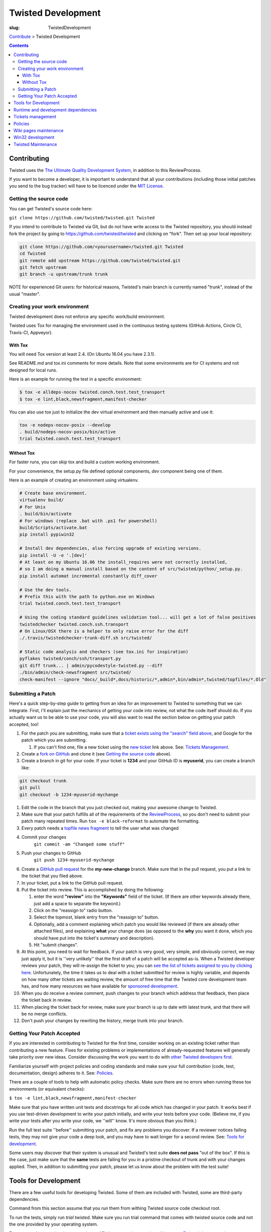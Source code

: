 Twisted Development
###################

:slug: TwistedDevelopment

`Contribute <{filename}/pages/ContributingToTwistedLabs.rst>`_ > Twisted Development

.. contents::

Contributing
============

Twisted uses the `The Ultimate Quality Development System <{filename}/pages/UltimateQualityDevelopmentSystem.rst>`_, in addition to this ReviewProcess.

If you want to become a developer, it is important to understand that all your contributions (including those initial patches you send to the bug tracker) will have to be licenced under the `MIT License <https://opensource.org/licenses/mit-license.php>`_.

Getting the source code
-----------------------

You can get Twisted's source code here:

``git clone https://github.com/twisted/twisted.git Twisted``

If you intend to contribute to Twisted via Git, but do not have write access to the Twisted repository, you should instead fork the project by going to https://github.com/twisted/twisted and clicking on "fork".
Then set up your local repository:

.. code-block:: console

  git clone https://github.com/<yourusername>/twisted.git Twisted
  cd Twisted
  git remote add upstream https://github.com/twisted/twisted.git
  git fetch upstream
  git branch -u upstream/trunk trunk

NOTE for experienced Git users: for historical reasons, Twisted's main branch is currently named "trunk", instead of the usual "master".

.. _creatingyourworkenvironment:

Creating your work environment
------------------------------

Twisted development does not enforce any specific work/build environment.

Twisted uses Tox for managing the environment used in the continuous testing systems (GitHub Actions, Circle CI, Travis-CI, Appveyor).


With Tox
~~~~~~~~

You will need Tox version at least 2.4. (On Ubuntu 16.04 you have 2.3.1).

See README.md and tox.ini comments for more details. Note that some environments are for CI systems and not designed for local runs.

Here is an example for running the test in a specific environment:

.. code-block:: console

  $ tox -e alldeps-nocov twisted.conch.test.test_transport
  $ tox -e lint,black,newsfragment,manifest-checker

You can also use tox just to initialize the dev virtual environment and then manually active and use it:

.. code-block:: console

  tox -e nodeps-nocov-posix --develop
  . build/nodeps-nocov-posix/bin/active
  trial twisted.conch.test.test_transport


Without Tox
~~~~~~~~~~~

For faster runs, you can skip tox and build a custom working environment.

For your convenience, the setup.py file defined optional components, `dev` component being one of them.

Here is an example of creating an environment using virtualenv.

.. code-block:: console

  # Create base environment.
  virtualenv build/
  # For Unix
  . build/bin/activate
  # For windows (replace .bat with .ps1 for powershell)
  build/Scripts/activate.bat 
  pip install pypiwin32

  # Install dev dependencies, also forcing upgrade of existing versions.
  pip install -U -e '.[dev]'
  # At least on my Ubuntu 16.06 the install_requires were not correctly installed,
  # so I am doing a manual install based on the content of src/twisted/python/_setup.py.
  pip install automat incremental constantly diff_cover
  
  # Use the dev tools.
  # Prefix this with the path to python.exe on Windows
  trial twisted.conch.test.test_transport
  
  # Using the coding standard guidelines validation tool... will get a lot of false positives
  twistedchecker twisted.conch.ssh.transport
  # On Linux/OSX there is a helper to only raise error for the diff
  ./.travis/twistedchecker-trunk-diff.sh src/twisted/
  
  # Static code analysis and checkers (see tox.ini for inspiration)
  pyflakes twisted/conch/ssh/transport.py
  git diff trunk... | admin/pycodestyle-twisted.py --diff
  ./bin/admin/check-newsfragment src/twisted/
  check-manifest --ignore "docs/_build*,docs/historic/*,admin*,bin/admin*,twisted/topfiles/*.Old"

Submitting a Patch
------------------

Here's a quick step-by-step guide to getting from an idea for an improvement to Twisted to something that we can integrate.  First, I'll explain just the mechanics of getting your code into review, not what the code itself should do.  If you actually want us to be able to use your code, you will also want to read the section below on getting your patch accepted, too!

#. For the patch you are submitting, make sure that a `ticket exists using the "search" field above <https://twistedmatrix.com/trac/report>`_, and Google for the patch which you are submitting.

   #. If you can't find one, file a new ticket using the `new ticket <https://twistedmatrix.com/trac/newticket>`_ link above. See: `Tickets Management <{filename}/pages/Twisted/TwistedDevelopment.rst#tickets-management>`__.

#. Create a `fork on GitHub <https://help.github.com/articles/fork-a-repo/>`_ and clone it (see `Getting the source code <#getting-the-source-code>`_ above).

#. Create a branch in git for your code.  If your ticket is **1234** and your GitHub ID is **myuserid**, you can create a branch like:

.. code-block:: console

  git checkout trunk
  git pull
  git checkout -b 1234-myuserid-mychange

#. Edit the code in the branch that you just checked out, making your awesome change to Twisted.

#. Make sure that your patch fulfills all of the requirements of the `ReviewProcess <{filename}/pages/ReviewProcess.rst>`_, so you don't need to submit your patch many repeated times. Run ``tox -e black-reformat`` to automate the formatting.

#. Every patch needs a `topfile news fragment <{filename}/pages/ReviewProcess.rst#newsfiles>`_ to tell the user what was changed

#. Commit your changes 
     ``git commit -am "Changed some stuff"``

#. Push your changes to GitHub
     ``git push 1234-myuserid-mychange``

#. Create a `GitHub pull request <https://help.github.com/articles/creating-a-pull-request/>`_ for the **my-new-change** branch.  Make sure that in the pull request, you put a link to the ticket that you filed above. 

#. In your ticket, put a link to the GitHub pull request.

#. Put the ticket into review.  This is accomplished by doing the following:

   #. enter the word **"review"** into the **"Keywords"** field of the ticket.  (If there are other keywords already there, just add a space to separate the keyword.)

   #. Click on the "reassign to" radio button.

   #. Select the topmost, blank entry from the "reassign to" button.

   #. Optionally, add a comment explaining which patch you would like reviewed (if there are already other attached files), and explaining **what** your change does (as opposed to the **why** you want it done, which you should have put into the ticket's summary and description).

   #. Hit "submit changes".

#. At this point, you need to wait for feedback.  If your patch is very good, very simple, and obviously correct, we may just apply it, but it is ''very unlikely'' that the first draft of a patch will be accepted as-is.  When a Twisted developer reviews your patch, they will re-assign the ticket to you; you can `see the list of tickets assigned to you by clicking here <http://twistedmatrix.com/trac/report/7>`_. Unfortunately, the time it takes us to deal with a ticket submitted for review is highly variable, and depends on how many other tickets are waiting review, the amount of free time that the Twisted core development team has, and how many resources we have available for `sponsored development <http://labs.twistedmatrix.com/>`_.

#. When you do receive a review comment, push changes to your branch which address that feedback, then place the ticket back in review.

#. When placing the ticket back for review, make sure your branch is up to date with latest trunk, and that there will be no merge conflicts.

#. Don't push your changes by rewriting the history, merge trunk into your branch.


Getting Your Patch Accepted
---------------------------

If you are interested in contributing to Twisted for the first time, consider working on an existing ticket rather than contributing a new feature.  Fixes for existing problems or implementations of already-requested features will generally take priority over new ideas.  Consider discussing the work you want to do with `other Twisted developers first <{filename}/pages/Twisted/TwistedCommunity.rst>`_.

Familiarize yourself with project policies and coding standards and make sure your full contribution (code, test, documentation, design) adheres to it. See: `Policies <#policies>`__.

There are a couple of tools to help with automatic policy checks.
Make sure there are no errors when running these tox environments (or equivalent checks):

``$ tox -e lint,black,newsfragment,manifest-checker``

Make sure that you have written unit tests and docstrings for all code which has changed in your patch.  It works best if you use test-driven development to write your patch initially, and write your tests before your code.  (Believe me, if you write your tests after you write your code, we ''will'' know.  It's more obvious than you think.)

Run the full test suite ''before'' submitting your patch, and fix any problems you discover.  If a reviewer notices failing tests, they may not give your code a deep look, and you may have to wait longer for a second review. See: `Tools for development <#tools-for-development>`__.

Some users may discover that their system is unusual and Twisted's test suite **does not pass** "out of the box".  If this is the case, just make sure that the **same** tests are failing for you in a pristine checkout of trunk and with your changes applied.  Then, in addition to submitting your patch, please let us know about the problem with the test suite!

Tools for Development
=====================

There are a few useful tools for developing Twisted. Some of them are included with Twisted, some are third-party dependencies.

Command from this section assume that you run them from withing Twisted source code checkout root.

To run the tests, simply run `trial twisted`. Make sure you run trial command that comes with twisted source code and not the one provided by your operating system.

To generate the narrative documentation or API documentation, see `the wiki page on Twisted documentation <{filename}/pages/ReviewingDocumentation.rst>`_.

After every commit to Twisted, the buildbot runs all the unit tests and reports `test results on several platforms <http://buildbot.twistedmatrix.com/>`_.  Here is a page showing only the `test results on supported platforms <http://buildbot.twistedmatrix.com/boxes-supported>`_. All tests on supported platforms always pass. Watch the buildbot. Because sometimes, the buildbot watches back.

Runtime and development dependencies
====================================

Required and optional dependencies are now documented inside the source code _EXTRAS_REQUIRE variable

Some optional dependencies are not yet documented and they are presented here:

* pygtk (or pygi or pygobject or something) is required for the gtk class of reactors
* wxpython is required for wxsupport / wxreactor
* gadfly, sqlite, pypgsql, psycopg, mysqldb, kinterbasdb (at least one) are required for twisted.enterprise.adbapi
* SOAPpy is required for Twisted Web's SOAP support
* pypam is required for twisted.cred PAM integration

And there are some additional development tools:

* subunit is required for trial's subunit output plugin
* cython is required to update iocpreactor and some Failure unit tests

Tickets management
==================

All changes to source code require a ticket.

If you file a new ticket, please start with a clear description of **why** such a change is desirable.
We can read your attached code to find out **what** you are doing, but we can't read your mind to figure out why you want it done!

A Twisted ticket can be of one of three types.

* **Enhancements** are used for feature additions.  These typically take the form of a new API or an expansion of an existing API.  Enhancement tickets should clearly describe the desired feature.  The more well specified a feature is, the more likely it is to be implemented (and importantly, the more likely it is that what is implemented will actually be what the reporter wanted!) and the easier it is to implement.  Remember that the ticket is possibly the only persistent record of the feature request.  If it is not self-contained and sufficiently detailed, then it will likely fail to communicate the reporter's idea, diminishing its value (possibly all the way down to zero).

* **Defects** are used to track bugs in existing APIs.  Defect tickets are easier to specify than enhancements.  A defect should briefly describe the problem, but the bulk of the ticket should be a runnable program (ideally in the form of a unit test) which demonstrates the bug.

* **Regressions** are similar to defects, but are for bugs which are introduced into APIs in newer releases of Twisted.  Like defect tickets, regression tickets should have a runnable program attached to demonstrate the problem.

* **Release blocker: regression** a ticket which blocks the release of the next Twisted version due to a regression.

* **Release blocker: wrong release notes** a ticket which blocks the release of the next Twisted version due to a problem in the release notes.

* **Release blocker: release process bug** a ticket which blocks the release of the next Twisted version due to a problem/issue/defect in the release process itself.

A ticket can have attached the following official tags `BugKeywords <{filename}/pages/BugKeywords.rst>`_.

There are some UsefulQueries for finding issues in the tracker.

.. _policies:

Policies
========

This series of documents is designed for people who wish to contribute to the Twisted codebase.

* `Development policies <http://twistedmatrix.com/documents/current/core/development/policy>`_

* `Naming Conventions <http://twistedmatrix.com/documents/current/core/development/naming.html>`_

* `Epytext <http://epydoc.sourceforge.net/epytext.html>`_ for docstrings format

* `ReStructuredText and Sphinx <http://sphinx-doc.org/rest.html>`_ for narrative documentation.

* `Security <{filename}/pages/Security.rst>`_

* `Philosophy <http://twistedmatrix.com/documents/current/core/development/philosophy.html>`_

* `Review Process <{filename}/pages/ReviewProcess.rst>`_

* `Contributor Advancement Path <{filename}/pages/ContributorAdvancementPath.rst>`_


Wiki pages maintenance
======================

Changes to wiki pages don't require a ticket.

To prevent spam-bots, newly registered accounts don't have write access for wiki pages.

If you want to edit wiki pages, ask for write permission via one of `community communication channel <{filename}/pages/Twisted/TwistedCommunity.rst>`_ . Please mention your Trac username.


Win32 development
=================

If you want to hack Twisted on Win32, see Ying Li's `short tutorial on setting up a Twisted win32 development environment <http://blog.ying.li/2012/03/twisted-development-on-windows-v2.html>`_; but note that it describes getting the code with Subversion and you will currently need to use Git.

Twisted Maintenance
===================

You might be interested in learning about tasks related to maintaining this website? or for `releasing Twisted <http://twisted.readthedocs.org/en/latest/core/development/policy/release-process.html>`_.
